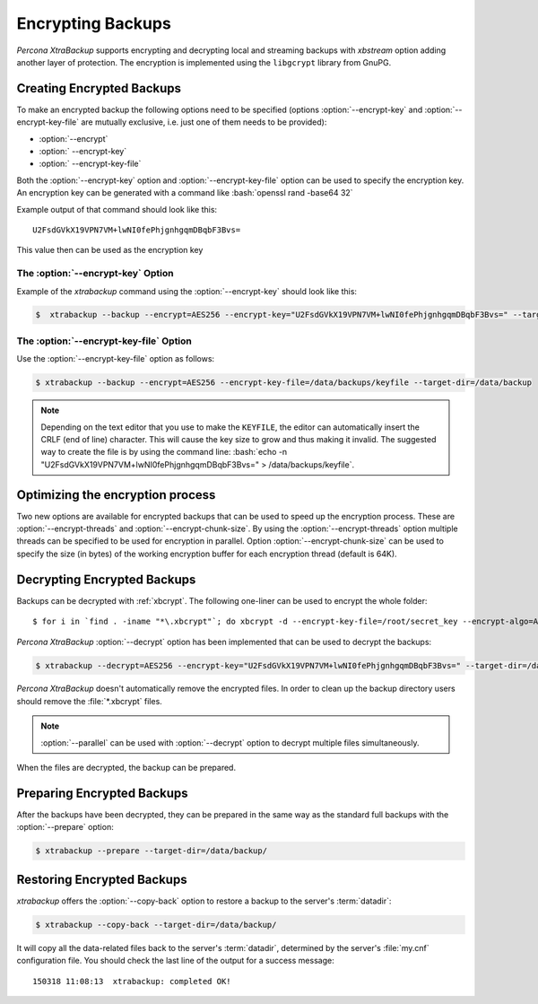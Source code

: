 .. _pxb.xtrabackup.encrypting:

================================================================================
 Encrypting Backups
================================================================================

*Percona XtraBackup* supports encrypting and decrypting local and streaming
backups with *xbstream* option adding another layer of protection. The
encryption is implemented using the ``libgcrypt`` library from GnuPG.

Creating Encrypted Backups
================================================================================

To make an encrypted backup the following options need to be specified (options
:option:`--encrypt-key` and :option:`--encrypt-key-file` are mutually exclusive,
i.e. just one of them needs to be provided):

- :option:`--encrypt`
- :option:` --encrypt-key`
- :option:` --encrypt-key-file`

Both the :option:`--encrypt-key` option and
:option:`--encrypt-key-file` option can be used to specify the
encryption key. An encryption key can be generated with a command like
:bash:`openssl rand -base64 32`

Example output of that command should look like this: ::

  U2FsdGVkX19VPN7VM+lwNI0fePhjgnhgqmDBqbF3Bvs=

This value then can be used as the encryption key

The :option:`--encrypt-key` Option
--------------------------------------------------------------------------------

Example of the *xtrabackup* command using the :option:`--encrypt-key` should
look like this:

.. code-block:: bash

   $  xtrabackup --backup --encrypt=AES256 --encrypt-key="U2FsdGVkX19VPN7VM+lwNI0fePhjgnhgqmDBqbF3Bvs=" --target-dir=/data/backup


The :option:`--encrypt-key-file` Option
--------------------------------------------------------------------------------

Use the :option:`--encrypt-key-file` option as follows:

.. code-block:: bash

   $ xtrabackup --backup --encrypt=AES256 --encrypt-key-file=/data/backups/keyfile --target-dir=/data/backup

.. note::

   Depending on the text editor that you use to make the ``KEYFILE``,
   the editor can automatically insert the CRLF (end of line)
   character. This will cause the key size to grow and thus making it
   invalid. The suggested way to create the file is by using the
   command line: :bash:`echo -n "U2FsdGVkX19VPN7VM+lwNI0fePhjgnhgqmDBqbF3Bvs=" > /data/backups/keyfile`.

Optimizing the encryption process
================================================================================

Two new options are available for encrypted backups that can be used to speed up
the encryption process. These are :option:`--encrypt-threads` and
:option:`--encrypt-chunk-size`. By using the :option:`--encrypt-threads` option
multiple threads can be specified to be used for encryption in parallel. Option
:option:`--encrypt-chunk-size` can be used to specify the size (in bytes) of the
working encryption buffer for each encryption thread (default is 64K).

Decrypting Encrypted Backups
================================================================================

Backups can be decrypted with :ref:`xbcrypt`. The following one-liner can be
used to encrypt the whole folder: ::

  $ for i in `find . -iname "*\.xbcrypt"`; do xbcrypt -d --encrypt-key-file=/root/secret_key --encrypt-algo=AES256 < $i > $(dirname $i)/$(basename $i .xbcrypt) && rm $i; done

*Percona XtraBackup* :option:`--decrypt` option has been implemented that can be
used to decrypt the backups:

.. code-block:: bash

   $ xtrabackup --decrypt=AES256 --encrypt-key="U2FsdGVkX19VPN7VM+lwNI0fePhjgnhgqmDBqbF3Bvs=" --target-dir=/data/backup/

*Percona XtraBackup* doesn't automatically remove the encrypted files. In order
to clean up the backup directory users should remove the :file:`*.xbcrypt`
files.

.. note::
 
   :option:`--parallel` can be used with :option:`--decrypt` option to decrypt
   multiple files simultaneously.

When the files are decrypted, the backup can be prepared.

Preparing Encrypted Backups
================================================================================

After the backups have been decrypted, they can be prepared in the same way as
the standard full backups with the :option:`--prepare` option:

.. code-block:: bash

   $ xtrabackup --prepare --target-dir=/data/backup/

Restoring Encrypted Backups
================================================================================

*xtrabackup* offers the :option:`--copy-back` option to restore a backup to the
server's :term:`datadir`:

.. code-block:: bash

   $ xtrabackup --copy-back --target-dir=/data/backup/

It will copy all the data-related files back to the server's :term:`datadir`,
determined by the server's :file:`my.cnf` configuration file. You should check
the last line of the output for a success message::

  150318 11:08:13  xtrabackup: completed OK!

.. seealso::

   GnuPG Documentation: ``libgcrypt`` library
      http://www.gnupg.org/documentation/manuals/gcrypt/


